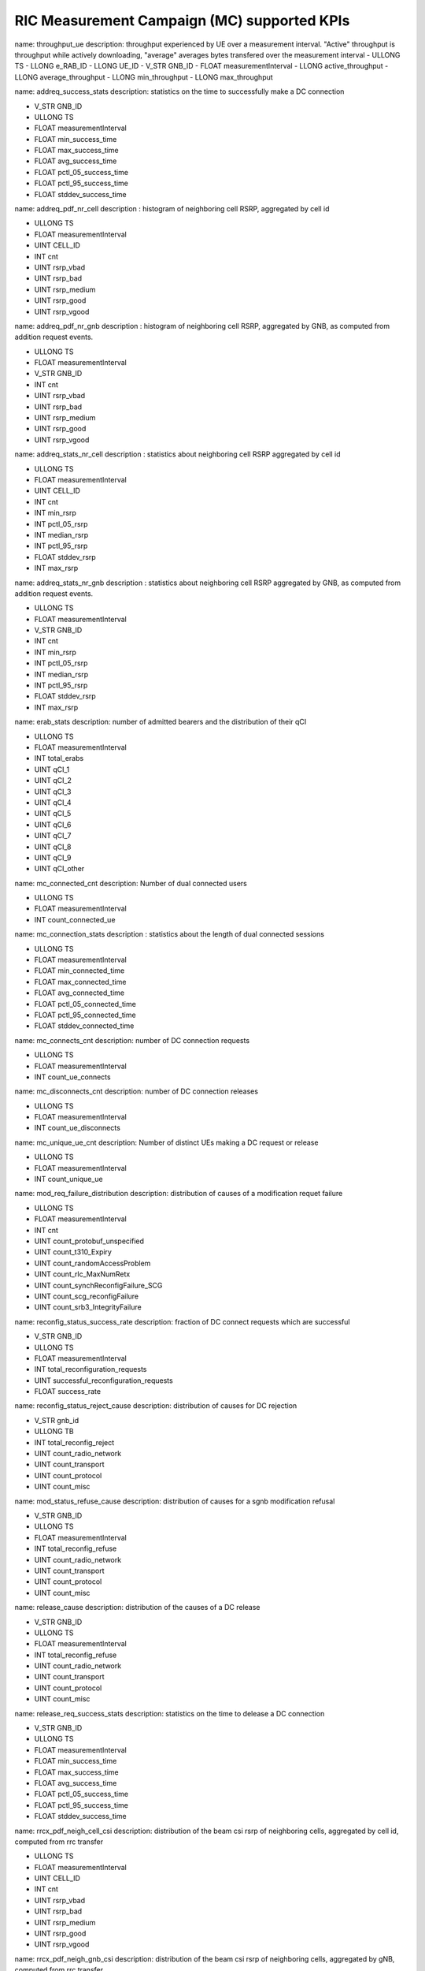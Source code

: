 .. This work is licensed under a Creative Commons Attribution 4.0 International License.
.. SPDX-License-Identifier: CC-BY-4.0


RIC Measurement Campaign (MC) supported KPIs
============================================

name: throughput_ue
description: throughput experienced by UE over a measurement interval. "Active" throughput is throughput while actively downloading, "average" averages bytes transfered over the measurement interval
- ULLONG TS
- LLONG e_RAB_ID
- LLONG UE_ID
- V_STR GNB_ID
- FLOAT measurementInterval
- LLONG active_throughput
- LLONG average_throughput
- LLONG min_throughput
- LLONG max_throughput


name: addreq_success_stats
description: statistics on the time to successfully make a DC connection

- V_STR GNB_ID
- ULLONG TS
- FLOAT measurementInterval
- FLOAT min_success_time
- FLOAT max_success_time
- FLOAT avg_success_time
- FLOAT pctl_05_success_time
- FLOAT pctl_95_success_time
- FLOAT stddev_success_time


name: addreq_pdf_nr_cell
description : histogram of neighboring cell RSRP, aggregated by cell id

- ULLONG TS
- FLOAT measurementInterval
- UINT CELL_ID
- INT cnt
- UINT rsrp_vbad
- UINT rsrp_bad
- UINT rsrp_medium
- UINT rsrp_good
- UINT rsrp_vgood


name: addreq_pdf_nr_gnb
description : histogram of neighboring cell RSRP, aggregated by GNB, as computed from addition request events.

- ULLONG TS
- FLOAT measurementInterval
- V_STR GNB_ID
- INT cnt
- UINT rsrp_vbad
- UINT rsrp_bad
- UINT rsrp_medium
- UINT rsrp_good
- UINT rsrp_vgood


name: addreq_stats_nr_cell
description : statistics about neighboring cell RSRP aggregated by cell id

- ULLONG TS
- FLOAT measurementInterval
- UINT CELL_ID
- INT cnt
- INT min_rsrp
- INT pctl_05_rsrp
- INT median_rsrp
- INT pctl_95_rsrp
- FLOAT stddev_rsrp
- INT max_rsrp


name: addreq_stats_nr_gnb
description : statistics about neighboring cell RSRP aggregated by GNB, as computed from addition request events.

- ULLONG TS
- FLOAT measurementInterval
- V_STR GNB_ID
- INT cnt
- INT min_rsrp
- INT pctl_05_rsrp
- INT median_rsrp
- INT pctl_95_rsrp
- FLOAT stddev_rsrp
- INT max_rsrp


name: erab_stats
description: number of admitted bearers and the distribution of their qCI

- ULLONG TS
- FLOAT measurementInterval
- INT total_erabs
- UINT qCI_1
- UINT qCI_2
- UINT qCI_3
- UINT qCI_4
- UINT qCI_5
- UINT qCI_6
- UINT qCI_7
- UINT qCI_8
- UINT qCI_9
- UINT qCI_other


name: mc_connected_cnt
description: Number of dual connected users

- ULLONG TS
- FLOAT measurementInterval
- INT count_connected_ue


name: mc_connection_stats
description : statistics about the length of dual connected sessions

- ULLONG TS
- FLOAT measurementInterval
- FLOAT min_connected_time
- FLOAT max_connected_time
- FLOAT avg_connected_time
- FLOAT pctl_05_connected_time
- FLOAT pctl_95_connected_time
- FLOAT stddev_connected_time


name: mc_connects_cnt
description: number of DC connection requests

- ULLONG TS
- FLOAT measurementInterval
- INT count_ue_connects


name: mc_disconnects_cnt
description: number of DC connection releases

- ULLONG TS
- FLOAT measurementInterval
- INT count_ue_disconnects


name: mc_unique_ue_cnt
description: Number of distinct UEs making a DC request or release

- ULLONG TS
- FLOAT measurementInterval
- INT count_unique_ue


name: mod_req_failure_distribution
description: distribution of causes of a modification requet failure

- ULLONG TS
- FLOAT measurementInterval
- INT cnt
- UINT count_protobuf_unspecified
- UINT count_t310_Expiry
- UINT count_randomAccessProblem
- UINT count_rlc_MaxNumRetx
- UINT count_synchReconfigFailure_SCG
- UINT count_scg_reconfigFailure
- UINT count_srb3_IntegrityFailure


name: reconfig_status_success_rate
description: fraction of DC connect requests which are successful

- V_STR GNB_ID
- ULLONG TS
- FLOAT measurementInterval
- INT total_reconfiguration_requests
- UINT successful_reconfiguration_requests
- FLOAT success_rate


name: reconfig_status_reject_cause
description: distribution of causes for DC rejection

- V_STR gnb_id
- ULLONG TB
- INT total_reconfig_reject
- UINT count_radio_network
- UINT count_transport
- UINT count_protocol
- UINT count_misc


name: mod_status_refuse_cause
description: distribution of causes for a sgnb modification refusal

- V_STR GNB_ID
- ULLONG TS
- FLOAT measurementInterval
- INT total_reconfig_refuse
- UINT count_radio_network
- UINT count_transport
- UINT count_protocol
- UINT count_misc


name: release_cause
description: distribution of the causes of a DC release

- V_STR GNB_ID
- ULLONG TS
- FLOAT measurementInterval
- INT total_reconfig_refuse
- UINT count_radio_network
- UINT count_transport
- UINT count_protocol
- UINT count_misc


name: release_req_success_stats
description: statistics on the time to delease a DC connection

- V_STR GNB_ID
- ULLONG TS
- FLOAT measurementInterval
- FLOAT min_success_time
- FLOAT max_success_time
- FLOAT avg_success_time
- FLOAT pctl_05_success_time
- FLOAT pctl_95_success_time
- FLOAT stddev_success_time


name: rrcx_pdf_neigh_cell_csi
description: distribution of the beam csi rsrp of neighboring cells, aggregated by cell id, computed from rrc transfer

- ULLONG TS
- FLOAT measurementInterval
- UINT CELL_ID
- INT cnt
- UINT rsrp_vbad
- UINT rsrp_bad
- UINT rsrp_medium
- UINT rsrp_good
- UINT rsrp_vgood


name: rrcx_pdf_neigh_gnb_csi
description: distribution of the beam csi rsrp of neighboring cells, aggregated by gNB, computed from rrc transfer

- ULLONG TS
- FLOAT measurementInterval
- V_STR GNB_ID
- INT cnt
- UINT rsrp_vbad
- UINT rsrp_bad
- UINT rsrp_medium
- UINT rsrp_good
- UINT rsrp_vgood


name: rrcx_pdf_neigh_cell_ssb
description: distribution of the beam ssb rsrp of neighboring cells, aggregated by cell id, computed from rrc transfer

- ULLONG TS
- FLOAT measurementInterval
- UINT CELL_ID
- INT cnt
- UINT rsrp_vbad
- UINT rsrp_bad
- UINT rsrp_medium
- UINT rsrp_good
- UINT rsrp_vgood


name: rrcx_pdf_neigh_gnb_ssb
description: distribution of the beam ssb rsrp of neighboring cells, aggregated by gNB, computed from rrc transfer

- ULLONG TS
- FLOAT measurementInterval
- V_STR GNB_ID
- INT cnt
- UINT rsrp_vbad
- UINT rsrp_bad
- UINT rsrp_medium
- UINT rsrp_good
- UINT rsrp_vgood


name: rrcx_pdf_serv_cell
description: distribution of the  ssb rsrp of serving cell aggregated by cell id, computed from rrc transfer

- ULLONG TS
- FLOAT measurementInterval
- UINT CELL_ID
- INT cnt
- UINT rsrp_vbad
- UINT rsrp_bad
- UINT rsrp_medium
- UINT rsrp_good
- UINT rsrp_vgood


name: rrcx_pdf_neighbor_cell
description: distribution of the  ssb rsrp of neighbor cells aggregated by cell id, computed from rrc transfer

- ULLONG TS
- FLOAT measurementInterval
- UINT CELL_ID
- INT cnt
- UINT rsrp_vbad
- UINT rsrp_bad
- UINT rsrp_medium
- UINT rsrp_good
- UINT rsrp_vgood


name: rrcx_pdf_serv_gnb
description: distribution of the  ssb rsrp of serving cell aggregated by gnb, computed from rrc transfer

- ULLONG TS
- FLOAT measurementInterval
- V_STR GNB_ID
- INT cnt
- UINT rsrp_vbad
- UINT rsrp_bad
- UINT rsrp_medium
- UINT rsrp_good
- UINT rsrp_vgood


name: rrcx_pdf_neighbor_gnb
description: distribution of the  ssb rsrp of serving cell aggregated by cell id, computed from rrc transfer

- ULLONG TS
- FLOAT measurementInterval
- V_STR GNB_ID
- INT cnt
- UINT rsrp_vbad
- UINT rsrp_bad
- UINT rsrp_medium
- UINT rsrp_good
- UINT rsrp_vgood


name: rrcx_stats_neigh_cell
description: statistics on ssb RSRP on the beams of nrighboring cells, aggregated by cell ID, computed using rrc transfer

- ULLONG TS
- FLOAT measurementInterval
- UINT CELL_ID
- INT cnt
- INT min_rsrp
- INT pctl_05_rsrp
- INT median_rsrp
- INT pctl_95_rsrp
- FLOAT stddev_rsrp
- INT max_rsrp


name: rrcx_stats_neigh_gnb
description: statistics on ssb RSRP on the beams of nrighboring cells, aggregated by gNB, computed using rrc transfer

- ULLONG TS
- FLOAT measurementInterval
- V_STR GNB_ID
- INT cnt
- INT min_rsrp
- INT pctl_05_rsrp
- INT median_rsrp
- INT pctl_95_rsrp
- FLOAT stddev_rsrp
- INT max_rsrp


name: rrcx_stats_serv_cell
description: statistics on the ssb rsrp of the serving cell, aggregated by cell id, computed using rrc transfer

- ULLONG TS
- FLOAT measurementInterval
- UINT CELL_ID
- INT cnt
- INT min_rsrp
- INT pctl_05_rsrp
- INT median_rsrp
- INT pctl_95_rsrp
- FLOAT stddev_rsrp
- INT max_rsrp


name: rrcx_stats_neighbor_cell
description: statistics on the ssb rsrp of the neighbor cells, aggregated by cell id, computed using rrc transfer

- ULLONG TS
- FLOAT measurementInterval
- UINT CELL_ID
- INT cnt
- INT min_rsrp
- INT pctl_05_rsrp
- INT median_rsrp
- INT pctl_95_rsrp
- FLOAT stddev_rsrp
- INT max_rsrp


name: rrcx_stats_serv_gnb
description: statistics on the ssb srp of the serving cell, aggregated by gNB, computed using rrc transfer

- ULLONG TS
- FLOAT measurementInterval
- V_STR GNB_ID
- INT cnt
- INT min_rsrp
- INT pctl_05_rsrp
- INT median_rsrp
- INT pctl_95_rsrp
- FLOAT stddev_rsrp
- INT max_rsrp


name: rrcx_stats_neighbor_gnb
description: statistics on the ssb rsrp of the neighbor cells, aggregated by gNB, computed using rrc transfer

- ULLONG TS
- FLOAT measurementInterval
- V_STR GNB_ID
- INT cnt
- INT min_rsrp
- INT pctl_05_rsrp
- INT median_rsrp
- INT pctl_95_rsrp
- FLOAT stddev_rsrp
- INT max_rsrp


name: throughput_rollup
description: statistics on the per-UE throughput

- ULLONG TS
- LLONG e_RAB_ID
- V_STR GNB_ID
- FLOAT measurementInterval
- INT count_ues
- UINT average_throughput_percentile_05
- UINT average_throughput_percentile_50
- FLOAT average_average_throughput
- UINT average_throughput_percentile_95
- UINT active_throughput_percentile_05
- UINT active_throughput_percentile_50
- FLOAT average_active_throughput
- UINT active_throughput_percentile_95


name: throughput_gnb
description: throughput experienced by a GNB over a measurement interval. "Active" throughput is throughput while actively downloading, "average" averages bytes transfered over the measurement interval

- ULLONG TS
- LLONG e_RAB_ID
- V_STR GNB_ID
- FLOAT measurementInterval
- LLONG active_throughput
- LLONG average_throughput
- LLONG min_throughput
- LLONG max_throughput
- UINT extr_quant_hfta0_fcn_quant_udaf_hfta0
- UINT extr_quant_hfta0_fcn_quant_udaf_hfta01



